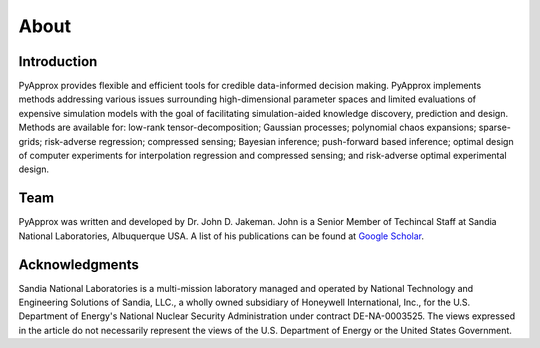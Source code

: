 About
=====

Introduction
------------
PyApprox provides flexible and efficient tools for credible data-informed decision making. PyApprox implements methods addressing various issues surrounding high-dimensional parameter spaces and limited evaluations of expensive simulation models with the goal of facilitating simulation-aided knowledge discovery, prediction and design. Methods are available for: low-rank tensor-decomposition; Gaussian processes; polynomial chaos expansions; sparse-grids; risk-adverse regression; compressed sensing; Bayesian inference; push-forward based inference; optimal design of computer experiments for interpolation regression and compressed sensing; and risk-adverse optimal experimental design.

Team
----
PyApprox was written and developed by Dr. John D. Jakeman. John is a Senior Member of Techincal Staff at Sandia National Laboratories, Albuquerque USA. A list of his publications can be found at `Google Scholar <https://scholar.google.com/citations?hl=en&user=tupqTFgAAAAJ>`_.

Acknowledgments
---------------
Sandia National Laboratories is a multi-mission laboratory managed and operated by National Technology and Engineering Solutions of Sandia, LLC., a wholly owned subsidiary of Honeywell International, Inc., for the U.S. Department of Energy's National Nuclear Security Administration under contract DE-NA-0003525. The views expressed in the article do not necessarily represent the views of the U.S. Department of Energy or the United States Government.
	     

